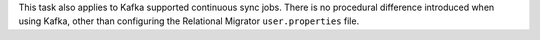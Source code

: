 This task also applies to Kafka supported 
continuous sync jobs. There is no procedural difference introduced when 
using Kafka, other than configuring the Relational Migrator 
``user.properties`` file.
